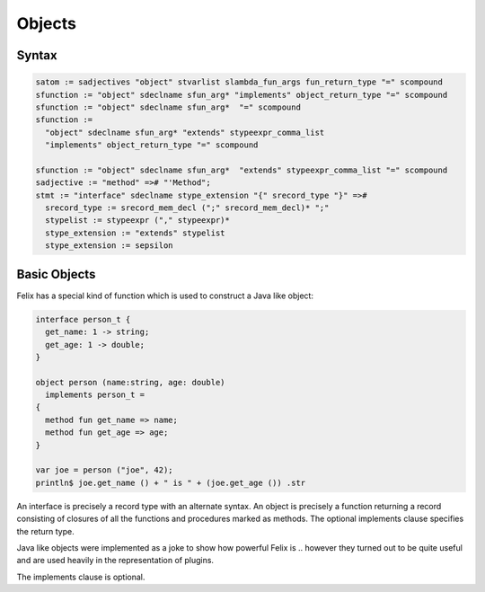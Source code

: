 Objects
=======

Syntax
------

.. code-block:: felix

  satom := sadjectives "object" stvarlist slambda_fun_args fun_return_type "=" scompound 
  sfunction := "object" sdeclname sfun_arg* "implements" object_return_type "=" scompound
  sfunction := "object" sdeclname sfun_arg*  "=" scompound 
  sfunction :=
    "object" sdeclname sfun_arg* "extends" stypeexpr_comma_list
    "implements" object_return_type "=" scompound

  sfunction := "object" sdeclname sfun_arg*  "extends" stypeexpr_comma_list "=" scompound 
  sadjective := "method" =># "'Method";
  stmt := "interface" sdeclname stype_extension "{" srecord_type "}" =>#
    srecord_type := srecord_mem_decl (";" srecord_mem_decl)* ";"
    stypelist := stypeexpr ("," stypeexpr)* 
    stype_extension := "extends" stypelist 
    stype_extension := sepsilon


Basic Objects
-------------

Felix has a special kind of function which is used to construct
a Java like object:

.. code-block:: felix

  interface person_t {
    get_name: 1 -> string;
    get_age: 1 -> double;
  }

  object person (name:string, age: double) 
    implements person_t = 
  {
    method fun get_name => name;
    method fun get_age => age;
  }

  var joe = person ("joe", 42);
  println$ joe.get_name () + " is " + (joe.get_age ()) .str

An interface is precisely a record type with an alternate syntax.
An object is precisely a function returning a record consisting
of closures of all the functions and procedures marked as
methods. The optional implements clause specifies the return type.

Java like objects were implemented as a joke to show how powerful
Felix is .. however they turned out to be quite useful and are
used heavily in the representation of plugins.

The implements clause is optional.

 
